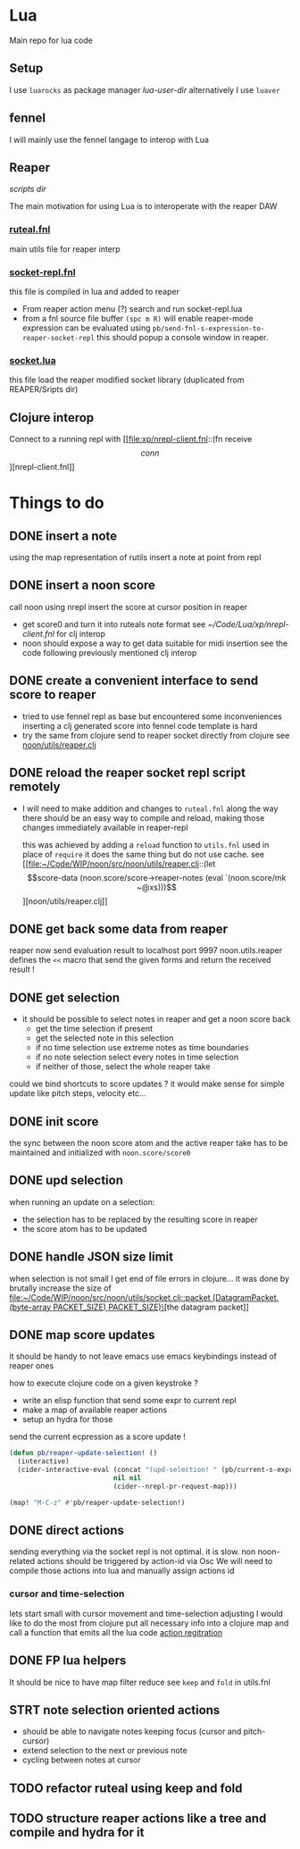 * Lua

Main repo for lua code


** Setup

I use =luarocks= as package manager
[[~/.luarocks/][lua-user-dir]]
alternatively I use =luaver=

** fennel

I will mainly use the fennel langage to interop with Lua

** Reaper

[[~/Library/ApplicationSupport/REAPER/Scripts/][scripts dir]]

The main motivation for using Lua is to interoperate with the reaper DAW

*** [[file:ruteal.fnl::(local {&as utils][ruteal.fnl]]
main utils file for reaper interp

*** [[/Users/pierrebaille/Code/Lua/socket-repl.fnl][socket-repl.fnl]]
 this file is compiled in lua and added to reaper

 - From reaper action menu (?) search and run socket-repl.lua
 - from a fnl source file buffer =(spc m R)= will enable reaper-mode
   expression can be evaluated using =pb/send-fnl-s-expression-to-reaper-socket-repl=
   this should popup a console window in reaper.

*** [[/Users/pierrebaille/Code/Lua/socket.lua][socket.lua]]
this file load the reaper modified socket library (duplicated from REAPER/Sripts dir)

** Clojure interop

Connect to a running repl with
[[file:xp/nrepl-client.fnl::(fn receive \[conn\]][nrepl-client.fnl]]


* Things to do
** DONE insert a note
using the map representation of rutils
insert a note at point from repl
** DONE insert a noon score
call noon using nrepl
insert the score at cursor position in reaper
- get score0 and turn it into ruteals note format
  see [[~/Code/Lua/xp/nrepl-client.fnl]] for clj interop
- noon should expose a way to get data suitable for midi insertion
  see the code following previously mentioned clj interop
** DONE create a convenient interface to send score to reaper
- tried to use fennel repl as base but encountered some inconveniences
  inserting a clj generated score into fennel code template is hard
- try the same from clojure
  send to reaper socket directly from clojure
  see [[file:~/Code/WIP/noon/src/noon/utils/reaper.clj::comment (send-fennel (+ 4 5)][noon/utils/reaper.clj]]
** DONE reload the reaper socket repl script remotely
- I will need to make addition and changes to =ruteal.fnl= along the way
  there should be an easy way to compile and reload, making those changes
  immediately available in reaper-repl

  this was achieved by adding a =reload= function to =utils.fnl=
  used in place of =require= it does the same thing but do not use cache.
  see [[file:~/Code/WIP/noon/src/noon/utils/reaper.clj::(let \[score-data (noon.score/score->reaper-notes (eval `(noon.score/mk ~@xs)))\]][noon/utils/reaper.clj]]
** DONE get back some data from reaper
reaper now send evaluation result to localhost port 9997
noon.utils.reaper defines the =<<= macro that send the given forms and return the received result !
** DONE get selection
- it should be possible to select notes in reaper and get a noon score back
  - get the time selection if present
  - get the selected note in this selection
  - if no time selection use extreme notes as time boundaries
  - if no note selection select every notes in time selection
  - if neither of those, select the whole reaper take

could we bind shortcuts to score updates ? it would make sense for simple update like pitch steps, velocity etc...
** DONE init score
the sync between the noon score atom and the active reaper take has to be maintained
and initialized with =noon.score/score0=
** DONE upd selection
when running an update on a selection:
- the selection has to be replaced by the resulting score in reaper
- the score atom has to be updated
** DONE handle JSON size limit
when selection is not small I get end of file errors in clojure...
it was done by brutally increase the size of [[file:~/Code/WIP/noon/src/noon/utils/socket.clj::packet (DatagramPacket. (byte-array PACKET_SIZE) PACKET_SIZE)\]][the datagram packet]]
** DONE map score updates
it should be handy to not leave emacs
use emacs keybindings instead of reaper ones

how to execute clojure code on a given keystroke ?
- write an elisp function that send some expr to current repl
- make a map of available reaper actions
- setup an hydra for those

send the current ecpression as a score update !
#+begin_src emacs-lisp :tangle yes
(defun pb/reaper-update-selection! ()
  (interactive)
  (cider-interactive-eval (concat "(upd-selection! " (pb/current-s-expression-as-string) ")")
                          nil nil
                          (cider--nrepl-pr-request-map)))

(map! "M-C-z" #'pb/reaper-update-selection!)
#+end_src
** DONE direct actions
sending everything via the socket repl is not optimal.
it is slow.
non noon-related actions should be triggered by action-id via Osc
We will need to compile those actions into lua and manually assign actions id
***  cursor and time-selection
lets start small with cursor movement and time-selection adjusting
I would like to do the most from clojure
put all necessary info into a clojure map and call a function that emits all the lua code
[[file:~/Code/WIP/noon/src/noon/utils/reaper.clj::(reg-actions!][action regitration]]
** DONE FP lua helpers
It should be nice to have map filter reduce
see =keep= and =fold= in utils.fnl
** STRT note selection oriented actions
- should be able to navigate notes keeping focus (cursor and pitch-cursor)
- extend selection to the next or previous note
- cycling between notes at cursor
** TODO refactor ruteal using keep and fold
** TODO structure reaper actions like a tree and compile and hydra for it
